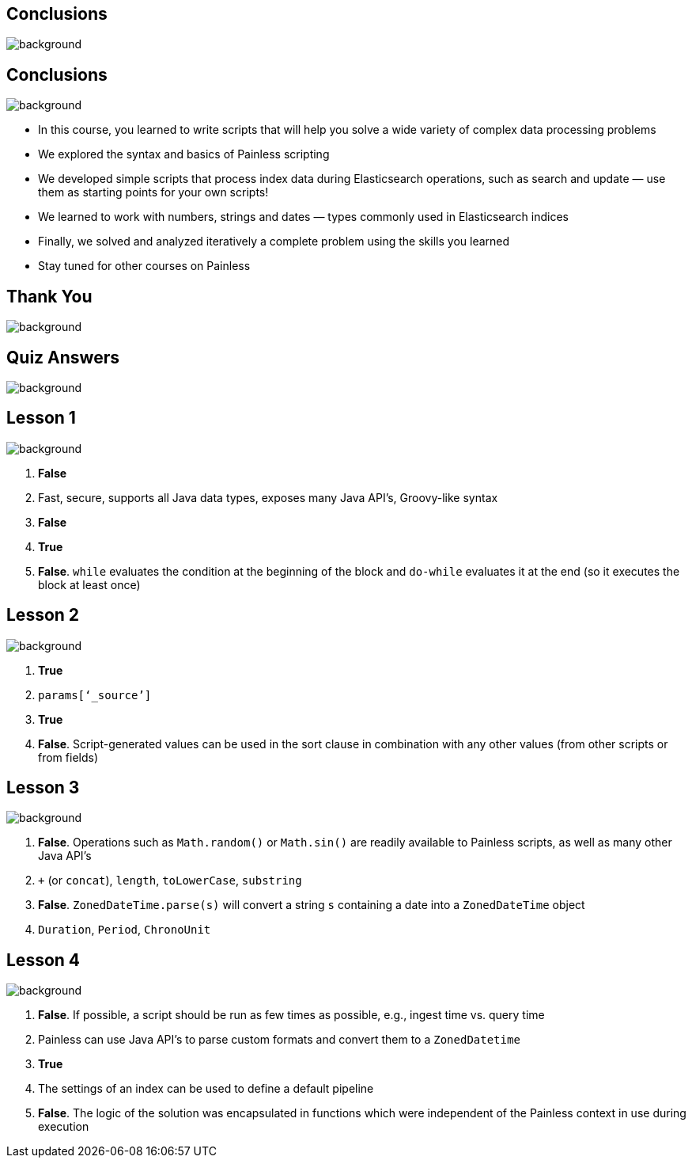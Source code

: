 [.text-4xl]
[.text-white]
== Conclusions
image::blue-background.png[background, size=cover]

[.text-3xl]
== Conclusions
image::white-background.png[background, size=cover]

* In this course, you learned to write scripts that will help you solve a wide variety of complex data processing problems

* We explored the syntax and basics of Painless scripting

* We developed simple scripts that process index data during Elasticsearch operations, such as search and update — use them as starting points for your own scripts!

* We learned to work with numbers, strings and dates — types commonly used in Elasticsearch indices

* Finally, we solved and analyzed iteratively a complete problem using the skills you learned

* Stay tuned for other courses on Painless

[.text-4xl]
== Thank You
image::thankyou-background.png[background, size=cover]

[.text-4xl]
[.text-white]
== Quiz Answers
image::blue-background.png[background, size=cover]

[.text-3xl]
== Lesson 1
image::white-background.png[background, size=cover]

. *False*

. Fast, secure, supports all Java data types, exposes many Java API’s, Groovy-like syntax

. *False*

. *True*

. *False*. `while` evaluates the condition at the beginning of the block and `do-while` evaluates it at the end (so it executes the block at least once) 

[.text-3xl]
== Lesson 2
image::white-background.png[background, size=cover]

. *True*

. `params[‘_source’]`

. *True*

. *False*. Script-generated values can be used in the sort clause in combination with any other values (from other scripts or from fields)

[.text-3xl]
== Lesson 3
image::white-background.png[background, size=cover]

. *False*. Operations such as `Math.random()` or `Math.sin()` are readily available to Painless scripts, as well as many other Java API’s

. `+` (or `concat`), `length`, `toLowerCase`, `substring`

. *False*. `ZonedDateTime.parse(s)` will convert a string `s` containing a date into a `ZonedDateTime` object

. `Duration`, `Period`, `ChronoUnit`

[.text-3xl]
== Lesson 4
image::white-background.png[background, size=cover]

. *False*. If possible, a script should be run as few times as possible, e.g., ingest time vs. query time

. Painless can use Java API’s to parse custom formats and convert them to a `ZonedDatetime`

. *True*

. The settings of an index can be used to define a default pipeline

. *False*. The logic of the solution was encapsulated in functions which were independent of the Painless context in use during execution

